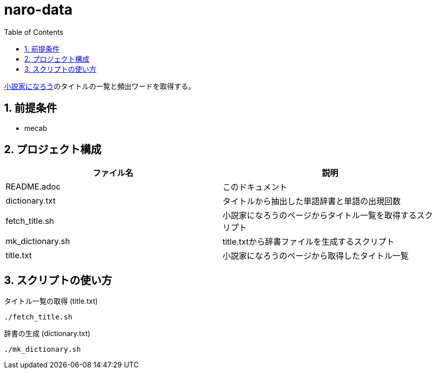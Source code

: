 = naro-data
:toc: left
:sectnums:

https://syosetu.com/[小説家になろう]のタイトルの一覧と頻出ワードを取得する。

== 前提条件

* mecab

== プロジェクト構成

[options="header"]
|================================
|ファイル名|説明
|README.adoc|このドキュメント
|dictionary.txt|タイトルから抽出した単語辞書と単語の出現回数
|fetch_title.sh|小説家になろうのページからタイトル一覧を取得するスクリプト
|mk_dictionary.sh|title.txtから辞書ファイルを生成するスクリプト
|title.txt|小説家になろうのページから取得したタイトル一覧
|================================

== スクリプトの使い方

タイトル一覧の取得 (title.txt)

[source,bash]
----
./fetch_title.sh
----

辞書の生成 (dictionary.txt)

[source,bash]
----
./mk_dictionary.sh
----
